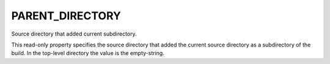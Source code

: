 PARENT_DIRECTORY
----------------

Source directory that added current subdirectory.

This read-only property specifies the source directory that added the
current source directory as a subdirectory of the build.  In the
top-level directory the value is the empty-string.
